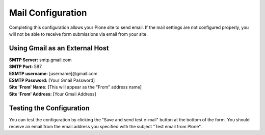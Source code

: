 Mail Configuration
==================

Completing this configuration allows your Plone site to send email. If the mail settings are not configured properly, you will not be able to receive form submissions via email from your site.

Using Gmail as an External Host
-------------------------------

| **SMTP Server:** smtp.gmail.com
| **SMTP Port:** 587
| **ESMTP username:** [username]@gmail.com
| **ESMTP Password:** [Your Gmail Password]
| **Site 'From' Name:** [This will appear as the "From" address name]
| **Site 'From' Address:** [Your Gmail Address]



Testing the Configuration
-------------------------

You can test the configuration by clicking the "Save and send test e-mail" button at the bottom of the form. You should receive an email from the email address you specified with the subject "Test email from Plone".
